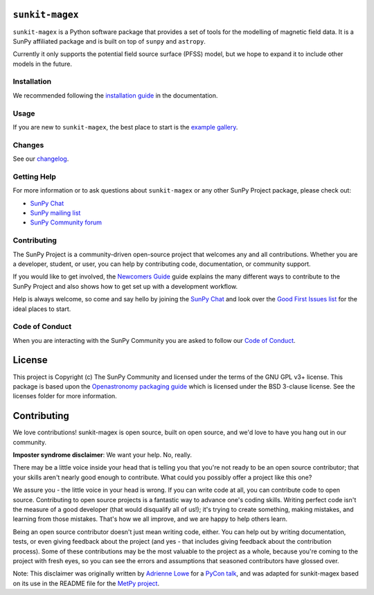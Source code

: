 ``sunkit-magex``
----------------

``sunkit-magex`` is a Python software package that provides a set of tools for the modelling of magnetic field data.
It is a SunPy affiliated package and is built on top of ``sunpy`` and ``astropy``.

Currently it only supports the potential field source surface (PFSS) model, but we hope to expand it to include other models in the future.

Installation
============

We recommended following the `installation guide <https://docs.sunpy.org/projects/sunkit-magex/en/latest/installing.html>`__ in the documentation.

Usage
=====

If you are new to ``sunkit-magex``, the best place to start is the `example gallery <https://docs.sunpy.org/projects/sunkit-magex/en/latest/generated/gallery/index.html>`__.

Changes
=======

See our `changelog <https://docs.sunpy.org/projects/sunkit-magex/en/latest/whatsnew/changelog.html>`__.

Getting Help
============

For more information or to ask questions about ``sunkit-magex`` or any other SunPy Project package, please check out:

-  `SunPy Chat`_
-  `SunPy mailing list <https://groups.google.com/forum/#!forum/sunpy>`__
-  `SunPy Community forum <https://community.openastronomy.org/c/sunpy/5>`__

Contributing
============

The SunPy Project is a community-driven open-source project that welcomes any and all contributions.
Whether you are a developer, student, or user, you can help by contributing code, documentation, or community support.

If you would like to get involved, the `Newcomers Guide`_ guide explains the many different ways to contribute to the SunPy Project and also shows how to get set up with a development workflow.

Help is always welcome, so come and say hello by joining the `SunPy Chat`_ and look over the `Good First Issues list`_ for the ideal places to start.

.. _Newcomers Guide: https://docs.sunpy.org/en/latest/dev_guide/contents/newcomers.html
.. _Good First Issues list: https://github.com/sunpy/sunpy/issues?q=is%3Aissue+is%3Aopen+sort%3Aupdated-desc+label%3A%22Good+First+Issue%22

Code of Conduct
===============

When you are interacting with the SunPy Community you are asked to follow our `Code of Conduct <https://sunpy.org/coc>`__.

.. _SunPy Chat: https://app.element.io/#/room/#sunpy:openastronomy.org

License
-------

This project is Copyright (c) The SunPy Community and licensed under the terms of the GNU GPL v3+ license.
This package is based upon the `Openastronomy packaging guide <https://github.com/OpenAstronomy/packaging-guide>`_ which is licensed under the BSD 3-clause license.
See the licenses folder for more information.

Contributing
------------

We love contributions! sunkit-magex is open source, built on open source, and we'd love to have you hang out in our community.

**Imposter syndrome disclaimer**: We want your help.
No, really.

There may be a little voice inside your head that is telling you that you're not ready to be an open source contributor; that your skills aren't nearly good enough to contribute.
What could you possibly offer a project like this one?

We assure you - the little voice in your head is wrong.
If you can write code at all, you can contribute code to open source.
Contributing to open source projects is a fantastic way to advance one's coding skills.
Writing perfect code isn't the measure of a good developer (that would disqualify all of us!); it's trying to create something, making mistakes, and learning from those mistakes.
That's how we all improve, and we are happy to help others learn.

Being an open source contributor doesn't just mean writing code, either.
You can help out by writing documentation, tests, or even giving feedback about the project (and yes - that includes giving feedback about the contribution process).
Some of these contributions may be the most valuable to the project as a whole, because you're coming to the project with fresh eyes, so you can see the errors and assumptions that seasoned contributors have glossed over.

Note: This disclaimer was originally written by `Adrienne Lowe <https://github.com/adriennefriend>`_ for a `PyCon talk <https://www.youtube.com/watch?v=6Uj746j9Heo>`_, and was adapted for sunkit-magex based on its use in the README file for the `MetPy project <https://github.com/Unidata/MetPy>`_.
